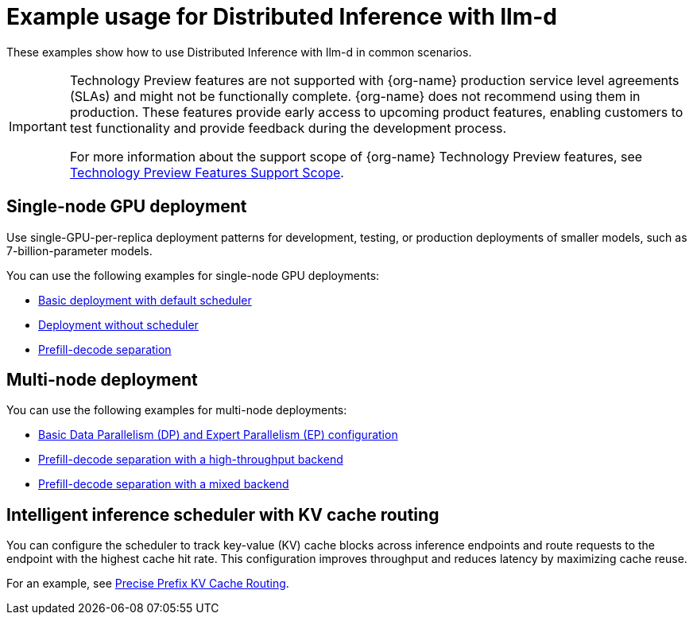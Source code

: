 :_module-type: REFERENCE

[id="ref-example-distributed-inference_{context}"]
= Example usage for Distributed Inference with llm-d

[role='_abstract']
These examples show how to use Distributed Inference with llm-d in common scenarios.

ifndef::upstream[]
[IMPORTANT]
====
ifdef::self-managed[]
Distributed Inference Server with llm-d is currently available in {productname-long} {vernum} as a Technology Preview feature.
endif::[]
ifdef::cloud-service[]
Distributed Inference Server with llm-d is currently available in {productname-long} as a Technology Preview feature.
endif::[]
Technology Preview features are not supported with {org-name} production service level agreements (SLAs) and might not be functionally complete.
{org-name} does not recommend using them in production.
These features provide early access to upcoming product features, enabling customers to test functionality and provide feedback during the development process.

For more information about the support scope of {org-name} Technology Preview features, see link:https://access.redhat.com/support/offerings/techpreview/[Technology Preview Features Support Scope].
====
endif::[]

== Single-node GPU deployment

Use single-GPU-per-replica deployment patterns for development, testing, or production deployments of smaller models, such as 7-billion-parameter models.

You can use the following examples for single-node GPU deployments:

* link:https://github.com/red-hat-data-services/kserve/blob/rhoai-2.25/docs/samples/llmisvc/single-node-gpu/README.md#1-basic-deployment-with-default-scheduler-[Basic deployment with default scheduler]

* link:https://github.com/red-hat-data-services/kserve/blob/rhoai-2.25/docs/samples/llmisvc/single-node-gpu/README.md#2-deployment-without-scheduler-[Deployment without scheduler]

* link:https://github.com/red-hat-data-services/kserve/blob/rhoai-2.25/docs/samples/llmisvc/single-node-gpu/README.md#3-prefill-decode-separation-[Prefill-decode separation]

== Multi-node deployment

You can use the following examples for multi-node deployments:

* link:https://github.com/red-hat-data-services/kserve/blob/rhoai-2.25/docs/samples/llmisvc/dp-ep/deepseek-r1-gpu-rdma-roce/README.md#1-basic-dpep-configuration-llm-inference-service-dp-ep-deepseek-r1-gpu-deepep-htyaml[Basic Data Parallelism (DP) and Expert Parallelism (EP) configuration]
* link:https://github.com/red-hat-data-services/kserve/blob/rhoai-2.25/docs/samples/llmisvc/dp-ep/deepseek-r1-gpu-rdma-roce/README.md#2-prefill-decode-separation-with-high-throughput-backend-llm-inference-service-dp-ep-deepseek-r1-pd-gpu-p-deepep-ht-d-deepep-htyaml[Prefill-decode separation with a high-throughput backend]
* link:https://github.com/red-hat-data-services/kserve/blob/rhoai-2.25/docs/samples/llmisvc/dp-ep/deepseek-r1-gpu-rdma-roce/README.md#3-prefill-decode-with-mixed-backend-llm-inference-service-dp-ep-deepseek-r1-pd-gpu-p-deepep-ht-d-pplxyaml[Prefill-decode separation with a mixed backend]

== Intelligent inference scheduler with KV cache routing

You can configure the scheduler to track key-value (KV) cache blocks across inference endpoints and route requests to the endpoint with the highest cache hit rate. This configuration improves throughput and reduces latency by maximizing cache reuse.

For an example, see link:https://github.com/red-hat-data-services/kserve/blob/rhoai-2.25/docs/samples/llmisvc/precise-prefix-kv-cache-routing/README.md#precise-prefix-kv-cache-routing[Precise Prefix KV Cache Routing].